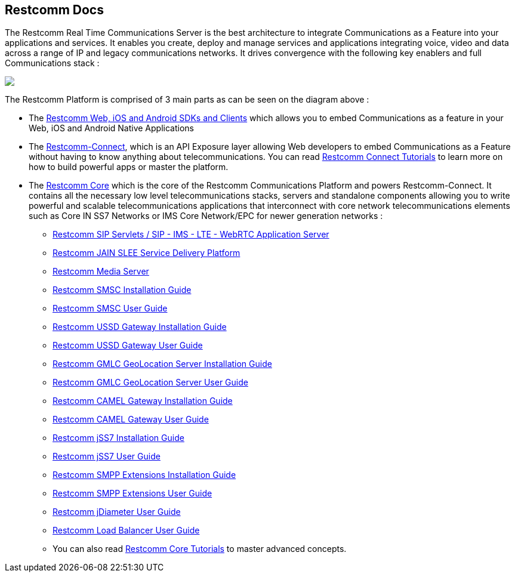 [.text-center]
== Restcomm Docs


The Restcomm Real Time Communications Server is the best architecture to integrate Communications as a Feature into your applications and services. It enables you create, deploy and manage services and applications integrating voice, video and data across a range of IP and legacy communications networks. It drives convergence with the following key enablers and full Communications stack :

ifndef::basebackend-html[] 
image::images/RestComm_Platform.png[]
endif::basebackend-html[]

ifdef::basebackend-html[] 
++++
<img src="./images/RestComm_Platform.png" usemap="#restcommMap"/>
<map name="restcommMap">
  <area shape="rect" coords="10,7,806,132" href="/docs/connect/sdks/index.html" alt="Restcomm SDKs and Clients">
  <area shape="rect" coords="10,141,806,197" href="/docs/connect/index.html" alt="Restcomm-Connect">
  <area shape="rect" coords="10,215,72,267" href="/docs/core/gmlc/GMLC_Admin_Guide.html" alt="Restcomm GMLC GeoLocation Server User Guide">
  <area shape="rect" coords="178,215,245,267" href="/docs/core/smsc/SMSC_Gateway_Admin_Guide.html" alt="Restcomm SMSC User Guide">
  <area shape="rect" coords="250,215,337,267" href="/docs/core/ussd/USSD_Gateway_Admin_Guide.html" alt="Restcomm USSD Gateway User Guide">
  <area shape="rect" coords="480,215,574,340" href="/docs/core/lb/Load_Balancer_User_Guide.html" alt="Restcomm Load Balancer User Guide">
  <area shape="rect" coords="583,215,704,340" href="/docs/core/sip_servlets/SIP_Servlets_Server_User_Guide.html" alt="Restcomm-SIP-Servlets">
  <area shape="rect" coords="711,215,807,340" href="/docs/core/media_server/Media_Server_User_Guide.html" alt="Restcomm Media Server">
  <area shape="rect" coords="10,282,470,340" href="/docs/core/jain_slee/JAIN_SLEE_User_Guide.html" alt="Restcomm JAIN SLEE Service Delivery Platform">
  <area shape="rect" coords="10,355,107,418" href="/docs/core/ss7/SS7_Stack_User_Guide.html" alt="Restcomm jSS7 Stack User Guide">
  <area shape="rect" coords="142,410,265,489" href="/docs/core/smpp-extensions/SMPP_Extensions_User_Guide.html" alt="Restcomm SMPP Stack User Guide" >
  <area shape="rect" coords="242,355,345,418" href="/docs/core/diameter/Diameter_User_Guide.html" alt="Restcomm jDiameter User Guide">
</map>
++++
endif::basebackend-html[] 

The Restcomm Platform is comprised of 3 main parts as can be seen on the diagram above :

[.text-left]
* The link:/docs/connect/sdks/index.html[Restcomm Web, iOS and Android SDKs and Clients] which allows you to embed Communications as a feature in your Web, iOS and Android Native Applications

* The link:/docs/connect/index.html[Restcomm-Connect], which is an API Exposure layer allowing Web developers to embed Communications as a Feature without having to know anything about telecommunications. You can read link:/docs/connect/tutorials/index.html[Restcomm Connect Tutorials] to learn more on how to build powerful apps or master the platform.

* The link:/docs/core/index.html[Restcomm Core] which is the core of the Restcomm Communications Platform and powers Restcomm-Connect. It contains all the necessary low level telecommunications stacks, servers and standalone components allowing you to write powerful and scalable telecommunications applications that interconnect with core network telecommunications elements such as Core IN SS7 Networks or IMS Core Network/EPC for newer generation networks :

** link:/docs/core/sip_servlets/SIP_Servlets_Server_User_Guide.html[Restcomm SIP Servlets / SIP - IMS - LTE - WebRTC Application Server]

** link:/docs/core/jain_slee/JAIN_SLEE_User_Guide.html[Restcomm JAIN SLEE Service Delivery Platform]

** link:/docs/core/media_server/Media_Server_User_Guide.html[Restcomm Media Server]

** link:/docs/core/smsc/SMSC_Gateway_Installation_Guide.html[Restcomm SMSC Installation Guide]

** link:/docs/core/smsc/SMSC_Gateway_Admin_Guide.html[Restcomm SMSC User Guide]

** link:/docs/core/ussd/USSD_Gateway_Installation_Guide.html[Restcomm USSD Gateway Installation Guide]

** link:/docs/core/ussd/USSD_Gateway_Admin_Guide.html[Restcomm USSD Gateway User Guide]

** link:/docs/core/gmlc/GMLC_Installation_Guide.html[Restcomm GMLC GeoLocation Server Installation Guide]

** link:/docs/core/gmlc/GMLC_Admin_Guide.html[Restcomm GMLC GeoLocation Server User Guide]

** link:/docs/core/camelgw/CAMEL_Gateway_Installation_Guide.html[Restcomm CAMEL Gateway Installation Guide]

** link:/docs/core/camelgw/CAMEL_Gateway_Admin_Guide.html[Restcomm CAMEL Gateway User Guide]

** link:/docs/core/ss7/SS7_Stack_Installation_Guide.html[Restcomm jSS7 Installation Guide]

** link:/docs/core/ss7/SS7_Stack_User_Guide.html[Restcomm jSS7 User Guide]

** link:/docs/core/smpp-extensions/SMPP_Extensions_Installation_Guide.html[Restcomm SMPP Extensions Installation Guide]

** link:/docs/core/smpp-extensions/SMPP_Extensions_User_Guide.html[Restcomm SMPP Extensions User Guide]

** link:/docs/core/diameter/Diameter_User_Guide.html[Restcomm jDiameter User Guide]

** link:/docs/core/lb/Load_Balancer_User_Guide.html[Restcomm Load Balancer User Guide]

** You can also read link:/docs/connect/tutorials/index.html[Restcomm Core Tutorials] to master advanced concepts.



